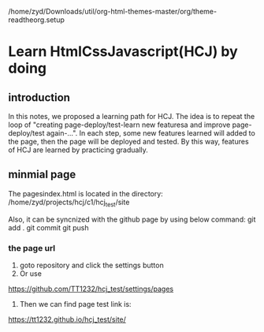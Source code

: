 /home/zyd/Downloads/util/org-html-themes-master/org/theme-readtheorg.setup

* Learn HtmlCssJavascript(HCJ) by doing


** introduction

In this notes, we proposed a learning path for HCJ. The idea is to repeat the loop of "creating page-deploy/test-learn new featuresa and improve page-deploy/test again-...". In each step, some new features learned will added to the page, then the page will be deployed and tested. By this way, features of HCJ are learned by practicing gradually.  

** minmial page
The pagesindex.html is located in the directory:
/home/zyd/projects/hcj/c1/hcj_test/site

Also, it can be syncnized with the github page by using below command:
git add .
git commit
git push

*** the page url

1. goto repository and click the settings button
2. Or use
https://github.com/TT1232/hcj_test/settings/pages
3. Then we can find page test link is:
https://tt1232.github.io/hcj_test/site/



